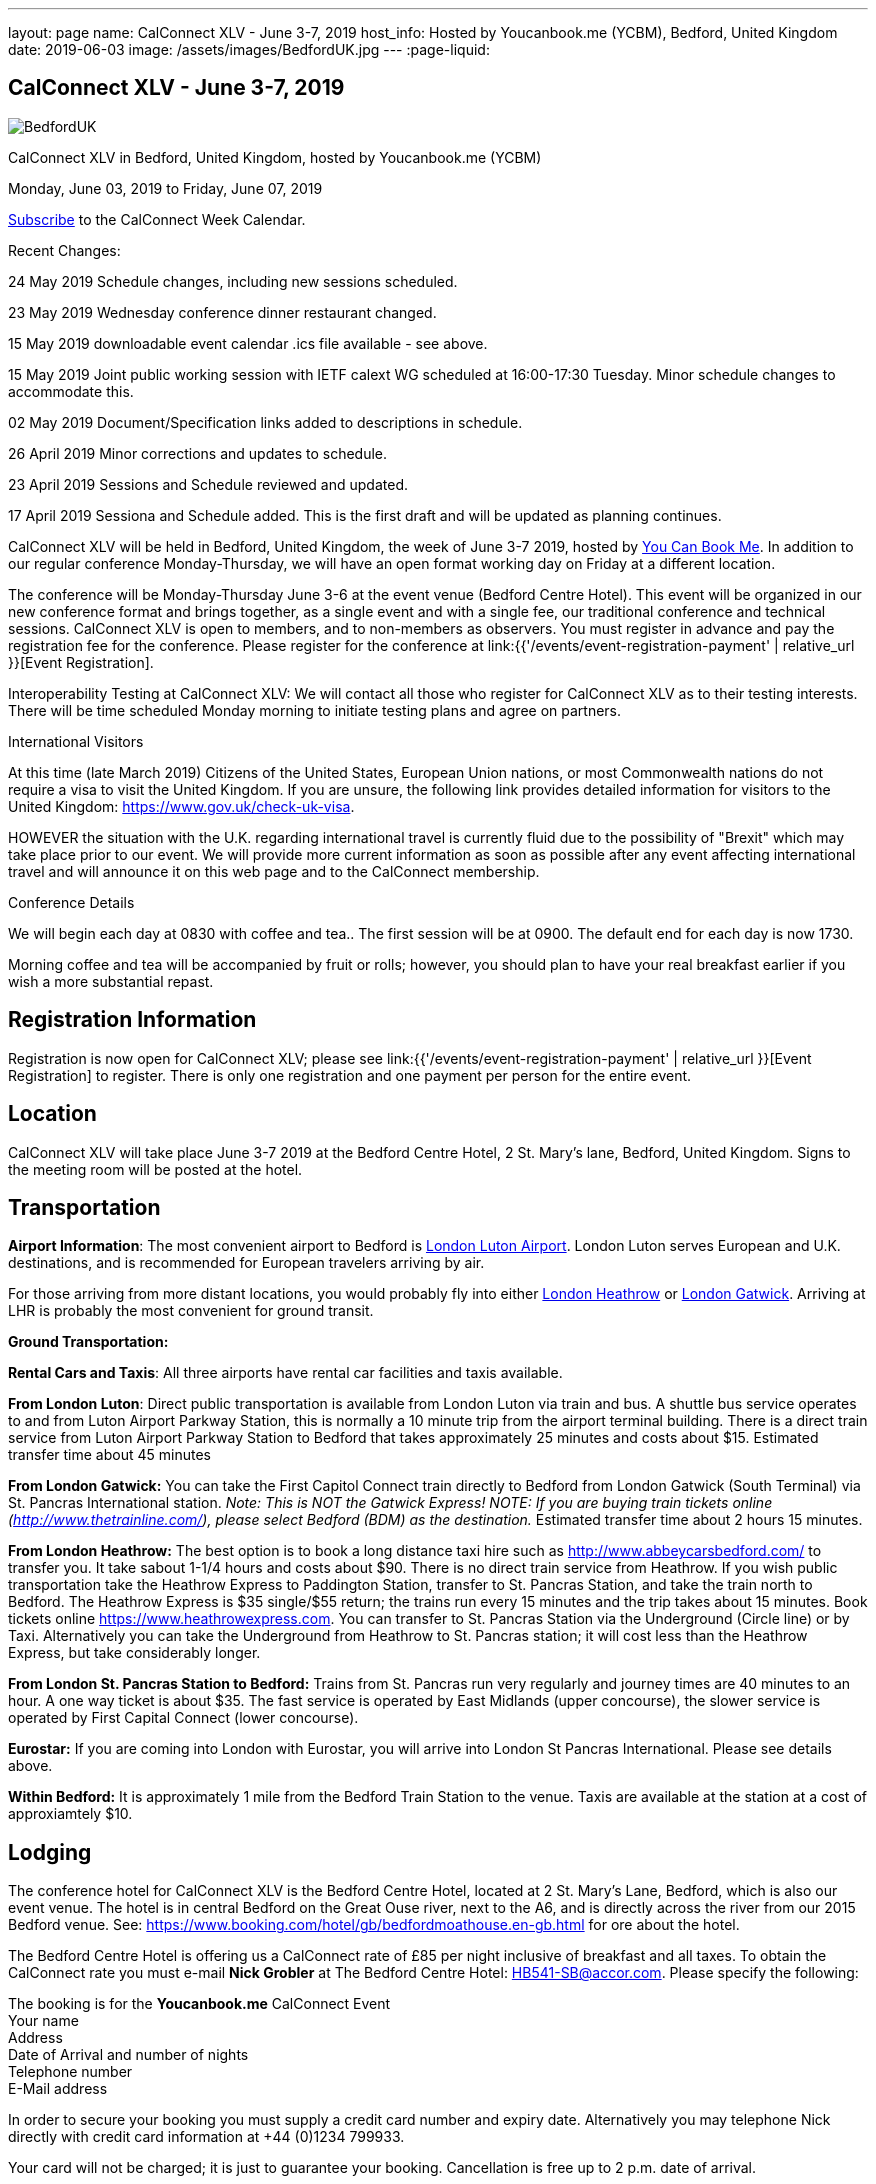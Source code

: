 ---
layout: page
name: CalConnect XLV - June 3-7, 2019
host_info: Hosted by Youcanbook.me (YCBM), Bedford, United Kingdom
date: 2019-06-03
image: /assets/images/BedfordUK.jpg
---
:page-liquid:

== CalConnect XLV - June 3-7, 2019

image::{{'/assets/images/BedfordUK.jpg' | relative_url }}[]

CalConnect XLV in Bedford, United Kingdom, hosted by Youcanbook.me (YCBM)

Monday, June 03, 2019 to Friday, June 07, 2019

link:webcal://p48-calendars.icloud.com/published/2/lYLdmehfxPPXFJb6UG45eNn1BtQ_JuuKwVffIvBx6CoC3tu_6W3vy2rY-ntnnPP3CVNSbw2-_vcAuwlN7O51PZ3494ByL9Jod25b3LJg_C8[Subscribe] to the CalConnect Week Calendar.

Recent Changes:

24 May 2019 Schedule changes, including new sessions scheduled.

23 May 2019 Wednesday conference dinner restaurant changed.

15 May 2019 downloadable event calendar .ics file available - see above.

15 May 2019 Joint public working session with IETF calext WG scheduled at 16:00-17:30 Tuesday. Minor schedule changes to accommodate this.

02 May 2019 Document/Specification links added to descriptions in schedule.

26 April 2019 Minor corrections and updates to schedule.

23 April 2019 Sessions and Schedule reviewed and updated.

17 April 2019 Sessiona and Schedule added. This is the first draft and will be updated as planning continues.

CalConnect XLV will be held in Bedford, United Kingdom, the week of June 3-7 2019, hosted by https://www.youcanbook.me/[You Can Book Me]. In addition to our regular conference Monday-Thursday, we will have an open format working day on Friday at a different location.

The conference will be Monday-Thursday June 3-6 at the event venue (Bedford Centre Hotel). This event will be organized in our new conference format and brings together, as a single event and with a single fee, our traditional conference and technical sessions. CalConnect XLV is open to members, and to non-members as observers. You must register in advance and pay the registration fee for the conference. Please register for the conference at link:{{'/events/event-registration-payment' | relative_url }}[Event Registration].

Interoperability Testing at CalConnect XLV: We will contact all those who register for CalConnect XLV as to their testing interests. There will be time scheduled Monday morning to initiate testing plans and agree on partners.



International Visitors

At this time (late March 2019) Citizens of the United States, European Union nations, or most Commonwealth nations do not require a visa to visit the United Kingdom. If you are unsure, the following link provides detailed information for visitors to the United Kingdom: https://www.gov.uk/check-uk-visa[].

HOWEVER the situation with the U.K. regarding international travel is currently fluid due to the possibility of "Brexit" which may take place prior to our event. We will provide more current information as soon as possible after any event affecting international travel and will announce it on this web page and to the CalConnect membership.

Conference Details

We will begin each day at 0830 with coffee and tea.. The first session will be at 0900. The default end for each day is now 1730.

Morning coffee and tea will be accompanied by fruit or rolls; however, you should plan to have your real breakfast earlier if you wish a more substantial repast.

[[registration]]
== Registration Information

Registration is now open for CalConnect XLV; please see link:{{'/events/event-registration-payment' | relative_url }}[Event Registration] to register. There is only one registration and one payment per person for the entire event.

[[location]]
== Location

CalConnect XLV will take place June 3-7 2019 at the Bedford Centre Hotel, 2 St. Mary's lane, Bedford, United Kingdom. Signs to the meeting room will be posted at the hotel.



[[transportation]]
== Transportation

*Airport Information*: The most convenient airport to Bedford is https://www.london-luton.co.uk/[London Luton Airport]. London Luton serves European and U.K. destinations, and is recommended for European travelers arriving by air.

For those arriving from more distant locations, you would probably fly into either http://www.heathrowairport.com/[London Heathrow] or http://www.gatwickairport.com/[London Gatwick]. Arriving at LHR is probably the most convenient for ground transit.

*Ground Transportation:*

*Rental Cars and Taxis*: All three airports have rental car facilities and taxis available.

*From London Luton*: Direct public transportation is available from London Luton via train and bus. A shuttle bus service operates to and from Luton Airport Parkway Station, this is normally a 10 minute trip from the airport terminal building. There is a direct train service from Luton Airport Parkway Station to Bedford that takes approximately 25 minutes and costs about $15. Estimated transfer time about 45 minutes

*From London Gatwick:* You can take the First Capitol Connect train directly to Bedford from London Gatwick (South Terminal) via St. Pancras International station. _Note: This is NOT the Gatwick Express! NOTE: If you are buying train tickets online (http://www.thetrainline.com/), please select Bedford (BDM) as the destination._ Estimated transfer time about 2 hours 15 minutes.

*From London Heathrow:* The best option is to book a long distance taxi hire such as http://www.abbeycarsbedford.com/ to transfer you. It take sabout 1-1/4 hours and costs about $90. There is no direct train service from Heathrow. If you wish public transportation take the Heathrow Express to Paddington Station, transfer to St. Pancras Station, and take the train north to Bedford. The Heathrow Express is $35 single/$55 return; the trains run every 15 minutes and the trip takes about 15 minutes. Book tickets online https://www.heathrowexpress.com[]. You can transfer to St. Pancras Station via the Underground (Circle line) or by Taxi. Alternatively you can take the Underground from Heathrow to St. Pancras station; it will cost less than the Heathrow Express, but take considerably longer.

*From London St. Pancras Station to Bedford:* Trains from St. Pancras run very regularly and journey times are 40 minutes to an hour. A one way ticket is about $35. The fast service is operated by East Midlands (upper concourse), the slower service is operated by First Capital Connect (lower concourse).

*Eurostar:* If you are coming into London with Eurostar, you will arrive into London St Pancras International. Please see details above.

*Within Bedford:* It is approximately 1 mile from the Bedford Train Station to the venue. Taxis are available at the station at a cost of approxiamtely $10.



[[lodging]]
== Lodging

The conference hotel for CalConnect XLV is the Bedford Centre Hotel, located at 2 St. Mary's Lane, Bedford, which is also our event venue. The hotel is in central Bedford on the Great Ouse river, next to the A6, and is directly across the river from our 2015 Bedford venue. See: https://www.booking.com/hotel/gb/bedfordmoathouse.en-gb.html for ore about the hotel.

The Bedford Centre Hotel is offering us a CalConnect rate of £85 per night inclusive of breakfast and all taxes. To obtain the CalConnect rate you must e-mail *Nick Grobler* at The Bedford Centre Hotel: mailto:HB541-SB@accor.com?subject=CalConnect%20Event%20Booking[HB541-SB@accor.com]. Please specify the following:

The booking is for the *Youcanbook.me* CalConnect Event +
Your name +
Address +
Date of Arrival and number of nights +
Telephone number +
E-Mail address

In order to secure your booking you must supply a credit card number and expiry date. Alternatively you may telephone Nick directly with credit card information at +44 (0)1234 799933.

Your card will not be charged; it is just to guarantee your booking. Cancellation is free up to 2 p.m. date of arrival.

(Note: Nick will confirm your booking by return e-mail. You may also receive a confirmation e-mail from the hotel booking system, which you should ignore as it will have the wrong amounts.)



Alternative hotels nearby are the http://www.bedfordswanhotel.co.uk/[Swan Hote]l and the https://www.premierinn.com/gb/en/hotels/england/bedfordshire/bedford/bedford-town-centre-riverside.html[Premier Inn Riverside]. Both are with a 5-10 minute walk of the venue.



[[test-schedule]]

[[conference-schedule]]
== Conference Schedule

=== CALCONNECT XLV

_This schedule will be updated as new information and new sessions are added.  Please check periodically for changes and additions. The event calendar will be activated closer to the event._

[cols="1,9"]
|===
2+| *Monday 3 June 2019*

| 0830-0900 | Coffee and Tea
| 0900-0930
a| Conference Opening +
_Welcome, logistics, introductions, review of schedule for week_

| 0930-1000
a| Reports on CalConnect Activities +
_TC activities, liaison activities, report from the Board_

| 1000-1030
a| New and Non-Member Presentations +
_Short introductions to new and /non-members attending_

| 1030-1100 | Break and Refreshments
| 1100-1130 | Host Session
| 1130-1230
a| Working Sessions and Testing +
_CalDAV Tester, DevGuide, Joint Testing, ad hoc suggestions._

| 1130-1230
a| Introduction to CalConnect Q&A (if needed) +
_An optional session for first-time attendees. The genesis of CalConnect, a brief history, how CalConnect works, followed by questions._

| 1230-1330 | Lunch
| 1330-1400
a| Update on Privacy by Design and ISO/PC 317 +
_This specification may have as much impact on development and design as GDPR. This session will bring us up to date on the recent meeting and work status of the ISO PC. We will consider our response to ISO during a BOF session later in the week._

| 1400-1445
a| Follow-Up on Time Zone Workshop at CalConnect XLIV +
_Status of EU Proposal; update since workshop; next steps for CalConnect_

| 1445-1530 | BOF: TBD
| 1530-1600 | Break and refreshments
| 1600-1645
a| Rich Text summary and direction +
_We came to some agreement after the last meeting and this resulted in changes to the event publications specification. This draft is in last call so next steps are to see some implementations out there. We will summarize the status and consider the direction for the work and any remaining changes that might have to be adopted for the draft._ +
https://datatracker.ietf.org/doc/draft-ietf-calext-eventpub-extensions/

| 1645-1730
a| iCal4J and JSON +
_The issue is compatibility between iCalendar and JSCalendar. The iCal4J data model is built around iCalendar; will it work with JSCalendar? What needs to be done to ensure compatibility with future iCal4J support of JSON? https://tools.ietf.org/html/draft-ietf-calext-jscalendar/_

| 1730-1930
a| Welcome Reception +
_The Bedford Swan Hotel_

2+| *Tuesday 4 June 2019*
| 0830-0900 | Coffee and Tea
| 0900-0945
a| TC-USECASE +
_Discussion on re-establishing TC-USECASE from last event. This session will consider a charter and the goals and work products of the TC._

| 0945-1030
a| TC-LOCALIZATION +
_TC-LOCALIZATION was initiated following CalConnect XLIII but has not been activated. This session will review the charter discuss moving forward and a program of work. Draft charter: link:{{ '/about/technical-committees/tc-localization' | relative_url }}

| 1030-1100 | Break and Refreshments
| 1100-1145
a| TC-PUSH and Push Notification +
_There is new interest in moving forward with the Push Notification draft(s) and the TC has held calls since CalConnect XLIV. This session will review the state of the draft(s) and moving forward._ https://tools.ietf.org/html/draft-gajda-dav-push/

| 1145-1230
a| JMAP Calendar and joint issues +
_How can we learn from experiences in writing CalDAV as we move forward with JMAP Calendar? https://github.com/jmapio/jmap/tree/master/spec/calendars_

| 1230-1330 | Lunch
| 1330-1430
a| JSContacts - JSON Representation for Contacts +
_JSContacts defines a data model and JSON representation of contact information that can be used for data storage and exchange in address book or directory applications. We aim to do the same effort for contacts as we did for calendaring with JSCalendar._ Also see: https://datatracker.ietf.org/doc/draft-stepanek-jscontact/

| 1430-1530
a| Sharing and Scheduling +
_Discussion and review of scheduling with sharing. It is unclear about any commonality, need to review what implementations are doing wrong and right, and identify specifications which need to be altered. https://tools.ietf.org/html/draft-pot-webdav-notifications/ https://tools.ietf.org/html/draft-pot-webdav-resource-sharing/ https://tools.ietf.org/html/draft-pot-caldav-sharing/_

| 1530-1600 | Break and refreshments
| 1600-1730
a| Joint public virtual meeting with IETF calext Working Group +
_This will be a virtual session with calext WG participants and will be conducted as an IETF virtual WG meeting with public participation via Zoom. Only public documents (e.g. at the IETF or in our public GitHub) will be discussed; the rules of discussion will be announced at the beginning of the session. An agenda will be published in advance and minutes will be available._

2+| *Wednesday 5 June 2019*
| 0830-0900 | Coffee and Tea
| 0900-0930
a| Developers Guide +
_Current status; suggestions for content; request for content. https://devguide.calconnect.org/_

| 0930-1000
a| TC-AUTODISCOVERY +
_There is new interest in moving forward with the Autodiscovery draft (Automated Service Configuration). This session will review the state of the draft and moving forward, and decide on the next steps for CalConnect. https://datatracker.ietf.org/doc/draft-daboo-aggregated-service-discovery/_

| 1000-1030
a| CalConnect Standards Activities and Liaisons +
_Update on CalConnect standards activities and liaisons with external SDOs. https://www.calconnect.org/about/liaisons-and-relationships https://datatracker.ietf.org/wg/calext/documents/_

| 1030-1100 | Break and Refreshments
| 1100-1145
a| ISO Date and Time Standards Update +
_ISO 8601-1 and -2, vocabulary, time zones (ISO 34100, 34200, 34300)._

| 1145-1230
a| TC-VCARD, ISO/TC 211, and ISO 19160 +
_Status of ongoing work, structured name Interchange, digital addressing registry._

| 1230-1330 | Lunch
| 1330-1430
a| VPOLL Update +
_The VPOLL specification is probably fairly complete but still needs work on iTIP methods. It would be useful to work on some of the alternative VPOLL modes as these may be very useful in social settings. http://tools.ietf.org/html/draft-york-vpoll/_

| 1430-1530
a| Subscription Upgrades +
_Define an approach whereby clients can discover an alternative and more efficient way to download calendars. Also defines a lightweight synchronization mechanism. The specification is fairly well defined but can benefit from further discussion. https://tools.ietf.org/html/draft-douglass-subscription-upgrade-03[https://tools.ietf.org/html/draft-douglass-subscription-upgrade/]_

| 1530-1600 | Break and refreshments
| 1600-1700
a| Public Calendars Discovery +
_Public calendars will be those which have been explicitly published by an organization or individuals. We define a way for clients to search for available calendars. The search is defined in a manner which will allow a more relaxed relevance style search if available._

| 1700-1730
a| BOF CalConnect scope, events and event planning +
_Are we interested in expanding our scope to include areas such as e-mail clients? Feedback on event model and structure. Participation in event planning and related activities._

| 1915-2130
a| Conference Dinner +
https://www.thaliandtandoor.com/[_Thali and Tandoor_]

2+| *Thursday 6 June 2019*
| 0830-0900 | Coffee and Tea
| 0900-0945
a| Delayed/stalled drafts at IETF +
_Follow-on to session from CalConnect XLIV. Status of resurrecting or discarding, updating and publishing these drafts._

| 0945-1030
a| BOF: Privacy by Design +
_Follow-on session to Monday afternoon: determine the CalConnect response or additions to the ISO/PC 317 specification._

| 1030-1100 | Break and Refreshments
| 1100-1145
a| Metanorma - Introduction, use by CalConnect, new features +
_Metanorma is an open-source framework for writing and publishing standardization documents with the focus on semantic authoring and flexible output support. It is widely adopted by standards bodies including CalConnect. https://www.metanorma.com/[]._

| 1145-1200 | Technical Committee Directions for period to CalConnect XLVI
| 1200-1230
a| CalConnect Plenary Session +
_Administrative business, coming events, consensus agreements on decisions reached during the week, open floor._

| 1230-1330 | Lunch
| 1330-1530
a| Working Sessions and Testing +
_CalDAV Tester, DevGuide, Joint Testing_

| 1530-1600 | Break and refreshments
| 1600-1730 | Working Sessions and Testing
| 1730 | Close of CalConnect XLV
2+| *Friday 7 June 2019*
| 0900-1300
a| Offsite Working Sessions +
_Working sessions at offsite location for conference participants. Please notify us in advance if you plan to stay for Friday._

|===


*Please see the Reading List for the Conference at link:{{'/resources/event-reading-list' | relative_url }}[Event Reading List]*